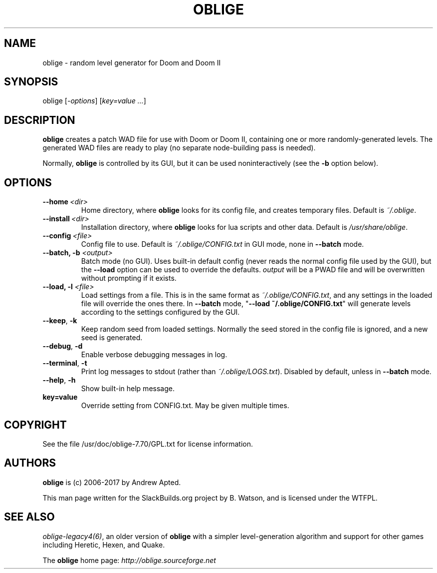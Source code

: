 .\" Man page generated from reStructuredText.
.
.TH OBLIGE 6 "2017-12-21" "7.70" "SlackBuilds.org"
.SH NAME
oblige \- random level generator for Doom and Doom II
.
.nr rst2man-indent-level 0
.
.de1 rstReportMargin
\\$1 \\n[an-margin]
level \\n[rst2man-indent-level]
level margin: \\n[rst2man-indent\\n[rst2man-indent-level]]
-
\\n[rst2man-indent0]
\\n[rst2man-indent1]
\\n[rst2man-indent2]
..
.de1 INDENT
.\" .rstReportMargin pre:
. RS \\$1
. nr rst2man-indent\\n[rst2man-indent-level] \\n[an-margin]
. nr rst2man-indent-level +1
.\" .rstReportMargin post:
..
.de UNINDENT
. RE
.\" indent \\n[an-margin]
.\" old: \\n[rst2man-indent\\n[rst2man-indent-level]]
.nr rst2man-indent-level -1
.\" new: \\n[rst2man-indent\\n[rst2man-indent-level]]
.in \\n[rst2man-indent\\n[rst2man-indent-level]]u
..
.\" RST source for oblige(6) man page. Convert with:
.
.\" rst2man.py oblige.rst > oblige.6
.
.\" rst2man.py comes from the SBo development/docutils package.
.
.SH SYNOPSIS
.sp
oblige [\fI\-options\fP] [\fIkey=value\fP \fI\&...\fP]
.SH DESCRIPTION
.sp
\fBoblige\fP creates a patch WAD file for use with Doom or Doom II,
containing one or more randomly\-generated levels. The generated WAD
files are ready to play (no separate node\-building pass is needed).
.sp
Normally, \fBoblige\fP is controlled by its GUI, but it can be used
noninteractively (see the \fB\-b\fP option below).
.SH OPTIONS
.INDENT 0.0
.TP
.BI \-\-home \ <dir>
Home directory, where \fBoblige\fP looks for its config file, and creates
temporary files. Default is \fI~/.oblige\fP\&.
.TP
.BI \-\-install \ <dir>
Installation directory, where \fBoblige\fP looks for lua scripts and other
data. Default is \fI/usr/share/oblige\fP\&.
.TP
.BI \-\-config \ <file>
Config file to use. Default is \fI~/.oblige/CONFIG.txt\fP in GUI mode, none in
\fB\-\-batch\fP mode.
.UNINDENT
.INDENT 0.0
.TP
.B \-\-batch, \fB\-b\fP \fI<output>\fP
Batch mode (no GUI). Uses built\-in default config (never reads the
normal config file used by the GUI), but the \fB\-\-load\fP option can be
used to override the defaults. \fIoutput\fP will be a PWAD file and will
be overwritten without prompting if it exists.
.TP
.B \-\-load, \fB\-l\fP \fI<file>\fP
Load settings from a file. This is in the same format as
\fI~/.oblige/CONFIG.txt\fP, and any settings in the loaded file will override
the ones there. In \fB\-\-batch\fP mode, "\fB\-\-load ~/.oblige/CONFIG.txt\fP"
will generate levels according to the settings configured by the GUI.
.UNINDENT
.INDENT 0.0
.TP
.B \-\-keep\fP,\fB  \-k
Keep random seed from loaded settings. Normally the seed stored in the
config file is ignored, and a new seed is generated.
.TP
.B \-\-debug\fP,\fB  \-d
Enable verbose debugging messages in log.
.TP
.B \-\-terminal\fP,\fB  \-t
Print log messages to stdout (rather than \fI~/.oblige/LOGS.txt\fP). Disabled
by default, unless in \fB\-\-batch\fP mode.
.TP
.B \-\-help\fP,\fB  \-h
Show built\-in help message.
.UNINDENT
.INDENT 0.0
.TP
.B \fBkey=value\fP
Override setting from CONFIG.txt. May be given multiple times.
.UNINDENT
.\" other sections we might want, uncomment as needed.
.
.\" FILES
.
.\" =====
.
.\" ENVIRONMENT
.
.\" ===========
.
.\" EXIT STATUS
.
.\" ===========
.
.\" BUGS
.
.\" ====
.
.\" EXAMPLES
.
.\" ========
.
.SH COPYRIGHT
.sp
See the file /usr/doc/oblige\-7.70/GPL.txt for license information.
.SH AUTHORS
.sp
\fBoblige\fP is (c) 2006\-2017 by Andrew Apted.
.sp
This man page written for the SlackBuilds.org project
by B. Watson, and is licensed under the WTFPL.
.SH SEE ALSO
.sp
\fIoblige\-legacy4(6)\fP, an older version of \fBoblige\fP with a simpler
level\-generation algorithm and support for other games including Heretic,
Hexen, and Quake.
.sp
The \fBoblige\fP home page: \fI\%http://oblige.sourceforge.net\fP
.\" Generated by docutils manpage writer.
.
